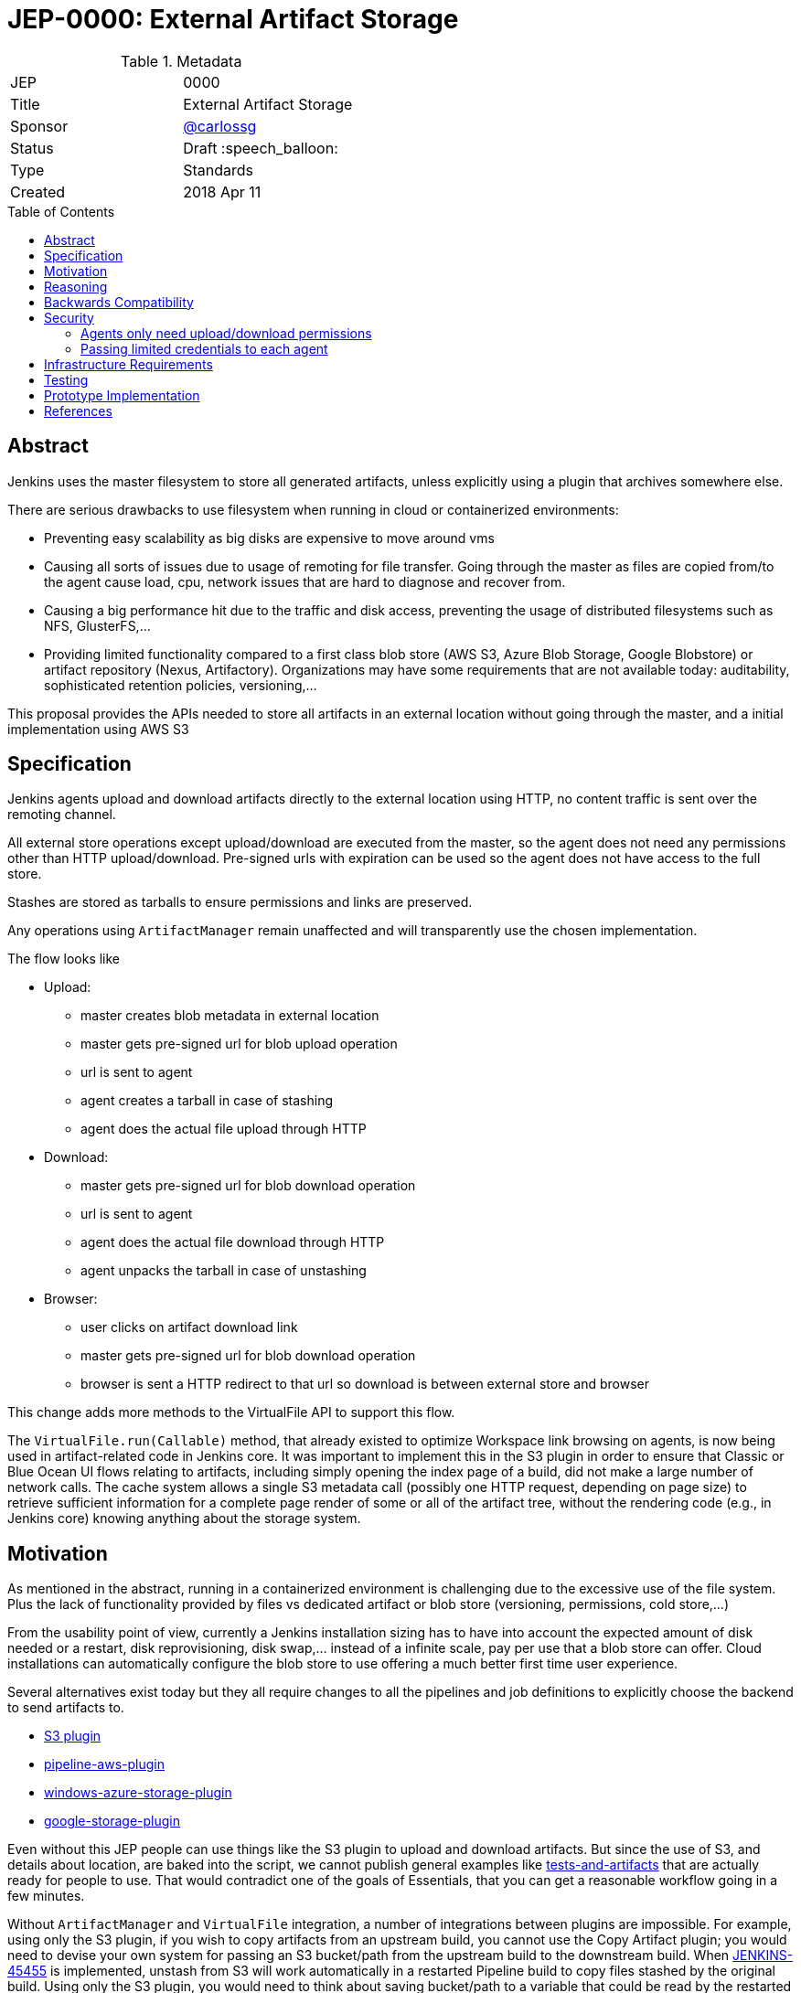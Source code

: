 = JEP-0000: External Artifact Storage
:toc: preamble
:toclevels: 3
ifdef::env-github[]
:tip-caption: :bulb:
:note-caption: :information_source:
:important-caption: :heavy_exclamation_mark:
:caution-caption: :fire:
:warning-caption: :warning:
endif::[]

.**JEP Template**

.Metadata
[cols="2"]
|===
| JEP
| 0000

| Title
| External Artifact Storage

| Sponsor
| https://github.com/carlossg[@carlossg]

// Use the script `set-jep-status <jep-number> <status>` to update the status.
| Status
| Draft :speech_balloon:

| Type
| Standards

| Created
| 2018 Apr 11
//
//
// Uncomment if there is an associated placeholder JIRA issue.
//| JIRA
//| :bulb: https://issues.jenkins-ci.org/browse/JENKINS-nnnnn[JENKINS-nnnnn] :bulb:
//
//
// Uncomment if there will be a BDFL delegate for this JEP.
//| BDFL-Delegate
//| :bulb: Link to github user page :bulb:
//
//
// Uncomment if discussion will occur in forum other than jenkinsci-dev@ mailing list.
//| Discussions-To
//| :bulb: Link to where discussion and final status announcement will occur :bulb:
//
//
// Uncomment if this JEP depends on one or more other JEPs.
//| Requires
//| :bulb: JEP-NUMBER, JEP-NUMBER... :bulb:
//
//
// Uncomment and fill if this JEP is rendered obsolete by a later JEP
//| Superseded-By
//| :bulb: JEP-NUMBER :bulb:
//
//
// Uncomment when this JEP status is set to Accepted, Rejected or Withdrawn.
//| Resolution
//| :bulb: Link to relevant post in the jenkinsci-dev@ mailing list archives :bulb:

|===


== Abstract

Jenkins uses the master filesystem to store all generated artifacts, unless explicitly using a plugin that archives somewhere else.

There are serious drawbacks to use filesystem when running in cloud or containerized environments:

* Preventing easy scalability as big disks are expensive to move around vms
* Causing all sorts of issues due to usage of remoting for file transfer.
Going through the master as files are copied from/to the agent cause load, cpu, network issues that are hard to diagnose and recover from.
* Causing a big performance hit due to the traffic and disk access, preventing the usage of distributed filesystems such as NFS, GlusterFS,...
* Providing limited functionality compared to a first class blob store (AWS S3, Azure Blob Storage, Google Blobstore) or artifact repository (Nexus, Artifactory).
Organizations may have some requirements that are not available today: auditability, sophisticated retention policies, versioning,...

This proposal provides the APIs needed to store all artifacts in an external location without going through the master, and a initial implementation using AWS S3

== Specification

Jenkins agents upload and download artifacts directly to the external location using HTTP, no content traffic is sent over the remoting channel.

All external store operations except upload/download are executed from the master, so the agent does not need any permissions other than HTTP upload/download. Pre-signed urls with expiration can be used so the agent does not have access to the full store.

Stashes are stored as tarballs to ensure permissions and links are preserved.

Any operations using `ArtifactManager` remain unaffected and will transparently use the chosen implementation.

The flow looks like

* Upload:
** master creates blob metadata in external location
** master gets pre-signed url for blob upload operation
** url is sent to agent
** agent creates a tarball in case of stashing
** agent does the actual file upload through HTTP
* Download:
** master gets pre-signed url for blob download operation
** url is sent to agent
** agent does the actual file download through HTTP
** agent unpacks the tarball in case of unstashing
* Browser:
** user clicks on artifact download link
** master gets pre-signed url for blob download operation
** browser is sent a HTTP redirect to that url so download is between external store and browser


This change adds more methods to the VirtualFile API to support this flow.

The `VirtualFile.run(Callable)` method, that already existed to optimize Workspace link browsing on agents, is now being used in artifact-related code in Jenkins core.
It was important to implement this in the S3 plugin in order to ensure that Classic or Blue Ocean UI flows relating to artifacts, including simply opening the index page of a build, did not make a large number of network calls.
The cache system allows a single S3 metadata call (possibly one HTTP request, depending on page size) to retrieve sufficient information for a complete page render of some or all of the artifact tree, without the rendering code (e.g., in Jenkins core) knowing anything about the storage system.


== Motivation

As mentioned in the abstract, running in a containerized environment is challenging due to the excessive use of the file system. Plus the lack of functionality provided by files vs dedicated artifact or blob store (versioning, permissions, cold store,...)

From the usability point of view, currently a Jenkins installation sizing has to have into account the expected amount of disk needed or a restart, disk reprovisioning, disk swap,... instead of a infinite scale, pay per use that a blob store can offer. Cloud installations can automatically configure the blob store to use offering a much better first time user experience.

Several alternatives exist today but they all require changes to all the pipelines and job definitions to explicitly choose the backend to send artifacts to.

* https://plugins.jenkins.io/s3[S3 plugin]
* https://github.com/jenkinsci/pipeline-aws-plugin[pipeline-aws-plugin]
* https://github.com/jenkinsci/windows-azure-storage-plugin[windows-azure-storage-plugin]
* https://github.com/jenkinsci/google-storage-plugin[google-storage-plugin]

Even without this JEP people can use things like the S3 plugin to upload and download artifacts.
But since the use of S3, and details about location, are baked into the script, we cannot publish general examples like https://jenkins.io/doc/pipeline/tour/tests-and-artifacts/[tests-and-artifacts] that are actually ready for people to use.
That would contradict one of the goals of Essentials, that you can get a reasonable workflow going in a few minutes.

Without `ArtifactManager` and `VirtualFile` integration, a number of integrations between plugins are impossible.
For example, using only the S3 plugin, if you wish to copy artifacts from an upstream build, you cannot use the Copy Artifact plugin; you would need to devise your own system for passing an S3 bucket/path from the upstream build to the downstream build.
When https://issues.jenkins-ci.org/browse/JENKINS-45455[JENKINS-45455] is implemented, unstash from S3 will work automatically in a restarted Pipeline build to copy files stashed by the original build.
Using only the S3 plugin, you would need to think about saving bucket/path to a variable that could be read by the restarted build.
Blue Ocean will display an Artifacts tab for files uploaded to S3 via `archiveArtifacts`; with only the S3 plugin, you would need to go to Classic UI.

Core APIs already existed for customized artifact storage, but lacked the crucial capability to offer pre-signed URLs, making it impossible to provide a satisfactory S3 implementation.
Only customized master-side storage (such as with Compress Artifacts) was really practical.

== Reasoning

AWS is the focus as it is the most widely used cloud provider, S3 being the prevalent blob store.
Equivalent features to S3 exist in other cloud providers and artifact repositories.

The S3 implementation also uses http://jclouds.apache.org[Apache JClouds] that abstracts most of the implementation from the underlying blob store.

== Backwards Compatibility

Existing plugins using `ArtifactManager` API will continue to work using the new selected implementation.

However:

* Various plugins call `Run.getArtifactsDir` and similar deprecated APIs.
These would already have been broken for users of the Compress Artifacts plugin, but that is rarely used, whereas we are proposing lots of people run with the S3 artifact manager.
Calls to the deprecated APIs will behave as if there were no artifacts in the build.
We could add telemetry so that such calls produce a warning in the system log, at least when the build actually does have a custom artifact manager selected.

* Some plugins using `VirtualFile` may still be calling open and then passing the stream to an agent.
This will work, but will be very expensive when using S3 storage. They need to be updated to call `VirtualFile.toExternalURL`.

== Security

Security considerations make agents need to be restricted to only access the artifacts needed. Having access to the blob store would mean access to other jobs artifacts. Two possible implementations were considered:

=== Agents only need upload/download permissions

If agents only do upload/download operations we can use pre-signed urls so they will not be able to access other jobs artifacts.
Other operations (list, create, delete,...) would run on the master, which would be a performance hit for builds with many artifacts

=== Passing limited credentials to each agent

Masters need to run with elevated permissions to be able to create new roles and permissions on the fly for each job (`AssumeRole` in AWS).
Those limited credentials would be passed on to the agent, who would use them to talk to the external store.
All operations would run on agents, with less load on the master, although with extra role creation operations.
But the configuration and setup would be considerably more complex, as well as the agent side download code, requiring larger refactorings and a more complicated core API.
This temporary role creation does not exist in all clouds nor other artifact repositories. For instance, https://docs.microsoft.com/en-us/azure/active-directory/active-directory-configurable-token-lifetimes[Azure Active Directory token lifetime] is on public preview, and in Google Cloud ACLs are not temporary.

We opted for the first, simpler option.

Extra care needs to be taken so agents do not have any access to the blob store.

In the common case where the vm instances are assigned roles (`IAM role` in AWS) the instance where the master runs should have access to the blob store but the agents should run in a different instance where its role does not allow it.

In a Kubernetes environment this means either using different node pools for masters or agents or using something like https://github.com/jtblin/kube2iam[kube2iam] to have different roles per pod.


== Infrastructure Requirements

Ideally we could use Jenkins infrastructure to do live testing with S3, which is not currently possible due to lack of AWS account.

== Testing

Automated tests for the common archive/unarchive and stash/unstash flow have been added to the `ArtifactManager` API to ensure all implementations comply.

The AWS S3 implementation tests exercise this flow plus add some extra S3 specific tests.
They require an AWS account and S3 permissions and can be run from a EC2 instance or a local machine.
Some mock testing can be added in the future.

== Prototype Implementation

https://github.com/jenkinsci/artifact-manager-s3-plugin[artifact-manager-s3-plugin]


== References

Relevant issues and PRs

* https://issues.jenkins-ci.org/browse/JENKINS-26810[JENKINS-26810]
File attribute/symlink support in VirtualFile
* https://issues.jenkins-ci.org/browse/JENKINS-49635[JENKINS-49635]
Permit VirtualFile to serve external file contents
* https://github.com/jenkinsci/jenkins/pull/3302[Jenkins core PR-3302]

Downstream

* https://github.com/jenkinsci/workflow-api-plugin/pull/67[workflow-api-plugin PR-67]
* https://github.com/jenkinsci/workflow-basic-steps-plugin/pull/60[workflow-basic-steps-plugin PR-60]
* https://github.com/jenkinsci/copyartifact-plugin/pull/100[copyartifact-plugin PR-100]
* https://github.com/jenkinsci/compress-artifacts-plugin/pull/1[compress-artifacts-plugin PR-1]
